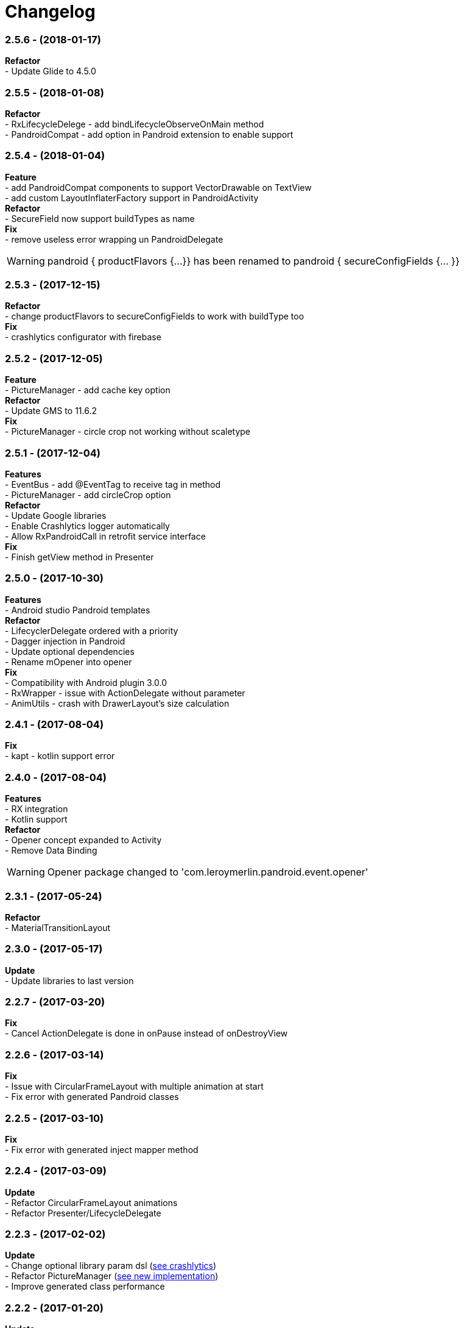 # Changelog

:hardbreaks:

### *2.5.6* - (2018-01-17)
*Refactor*
- Update Glide to 4.5.0

### *2.5.5* - (2018-01-08)
*Refactor*
- RxLifecycleDelege - add bindLifecycleObserveOnMain method
- PandroidCompat - add option in Pandroid extension to enable support

### *2.5.4* - (2018-01-04)
*Feature*
- add PandroidCompat components to support VectorDrawable on TextView
- add custom LayoutInflaterFactory support in PandroidActivity
*Refactor*
- SecureField now support buildTypes as name
*Fix*
- remove useless error wrapping un PandroidDelegate

WARNING: pandroid { productFlavors {...}} has been renamed to pandroid { secureConfigFields {... }}


### *2.5.3* - (2017-12-15)
*Refactor*
- change productFlavors to secureConfigFields to work with buildType too
*Fix*
- crashlytics configurator with  firebase

### *2.5.2* - (2017-12-05)
*Feature*
- PictureManager - add cache key option
*Refactor*
- Update GMS to 11.6.2
*Fix*
- PictureManager - circle crop not working without scaletype

### *2.5.1* - (2017-12-04)
*Features*
- EventBus - add @EventTag to receive tag in method
- PictureManager - add circleCrop option
*Refactor*
- Update Google libraries
- Enable Crashlytics logger automatically
- Allow RxPandroidCall in retrofit service interface
*Fix*
- Finish getView method in Presenter


### *2.5.0* - (2017-10-30)
*Features*
- Android studio Pandroid templates
*Refactor*
- LifecyclerDelegate ordered with a priority
- Dagger injection in Pandroid
- Update optional dependencies
- Rename mOpener into opener
*Fix*
- Compatibility with Android plugin 3.0.0
- RxWrapper - issue with ActionDelegate without parameter
- AnimUtils - crash with DrawerLayout's size calculation

### *2.4.1* - (2017-08-04)
*Fix*
- kapt - kotlin support error

### *2.4.0* - (2017-08-04)
*Features*
- RX integration
- Kotlin support
*Refactor*
- Opener concept expanded to Activity
- Remove Data Binding

WARNING: Opener package changed to 'com.leroymerlin.pandroid.event.opener'


### *2.3.1* - (2017-05-24)
*Refactor*
- MaterialTransitionLayout

### *2.3.0* - (2017-05-17)
*Update*
- Update libraries to last version

### *2.2.7* - (2017-03-20)
*Fix*
- Cancel ActionDelegate is done in onPause instead of onDestroyView

### *2.2.6* - (2017-03-14)
*Fix*
- Issue with CircularFrameLayout with multiple animation at start
- Fix error with generated Pandroid classes

### *2.2.5* - (2017-03-10)
*Fix*
- Fix error with generated inject mapper method

### *2.2.4* - (2017-03-09)
*Update*
- Refactor CircularFrameLayout animations
- Refactor Presenter/LifecycleDelegate

### *2.2.3* - (2017-02-02)
*Update*
- Change optional library param dsl (link:{htmlPath}pandroid-doc/html/Tutorial.html#crashlytics[see crashlytics])
- Refactor PictureManager (link:{htmlPath}pandroid-doc/html/Tutorial.html#picture[see new implementation])
- Improve generated class performance

### *2.2.2* - (2017-01-20)
*Update*
- SDK Build Tools to 25.0.2
- GMS to 10.0.1
- NetworkException : Add getters for headers and response time
*Fix*
- Error with instant run and external library with manifest content

### *2.2.1* - (2017-01-10)

*Update*
- Remove old KeepClass annotation (use support Keep instead)
*Fix*
- Compile error with project without annotation

### *2.2.0* - (2017-01-06)

*Features*
- Performance - generate PandroidMapper to bind classes
- Security proguard - rewrite rules to get full obfuscation
*Update*
- Remove reflexion to bind generated classes
- Remove reflexion to inject with dagger
- Remove old Event/EventReceiver concept
- Rename Pandroid annotation package name to com.leroymerlin.pandroid

### *2.1.2* - (2016-12-15)

*Update*
- Refactor CircularFrameLayout
*Fix*
- Gradle crash with library module
- ViewInfosContainer not serializable

### *2.1.1* - (2016-12-8)

*Fix*
- Proguard configuration with lifecycleAutoBinder

### *2.1.0* - (2016-12-05)

*Features*
- Android DataBinding : two ways DataBinding
- MVP support

### *2.0.3* - (2016-11-28)

*Update*
- improv PandroidCall to access Retrofit Response
*Fix*
- Proguard rules with PandroidConfigMapper

### *2.0.2* - (2016-11-8)

*Features*
- Generate mapper to initialize PandroidConfig
- Add annotation to add lifecycleDelegate
*Update*
- add method to remove delegate from PandroidDelegate (#4)
- refactor startFragment method (#3)
*Fix*
- Crashlytics Logger not initialized
- ButterknifeLifecycle delegate nullPointerException
- Not fully optional library (Butterknife / Icepick)

### *2.0.1* - (2016-10-20)

*Update*
- Support Libraries 25
- Remove useless APT plugin
*Fix*
- Fix RsaAesCryptoManager (#2)


### *2.0.0* - (2016-09-28)

*Features*
- First release